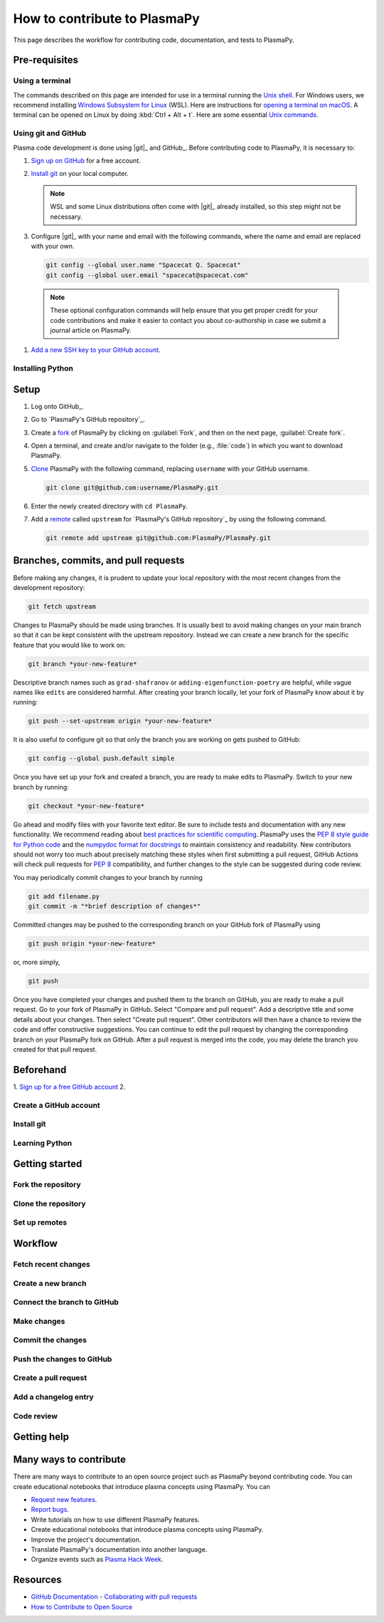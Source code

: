 .. _how-to-contribute:

=============================
How to contribute to PlasmaPy
=============================

This page describes the workflow for contributing code, documentation,
and tests to PlasmaPy.

.. getting help: Element chat, OH, community meeting

Pre-requisites
==============

Using a terminal
----------------

The commands described on this page are intended for use in a terminal
running the `Unix shell`_. For Windows users, we recommend installing
`Windows Subsystem for Linux`_ (WSL). Here are instructions for
`opening a terminal on macOS`_. A terminal can be opened on Linux by
doing :kbd:`Ctrl + Alt + t`. Here are some essential `Unix commands`_.

Using git and GitHub
--------------------

Plasma code development is done using |git|_ and GitHub_. Before
contributing code to PlasmaPy, it is necessary to:

#. `Sign up on GitHub`_ for a free account.

#. `Install git`_ on your local computer.

   .. note::

      WSL and some Linux distributions often come with |git|_ already
      installed, so this step might not be necessary.

#. Configure |git|_ with your name and email with the following
   commands, where the name and email are replaced with your own.

   .. code-block:: bash

      git config --global user.name "Spacecat Q. Spacecat"
      git config --global user.email "spacecat@spacecat.com"

  .. note::

     These optional configuration commands will help ensure that you get
     proper credit for your code contributions and make it easier to
     contact you about co-authorship in case we submit a journal article
     on PlasmaPy.

#. `Add a new SSH key to your GitHub account`_.

Installing Python
-----------------

.. _Add a new SSH key to your GitHub account: https://docs.github.com/en/authentication/connecting-to-github-with-ssh/adding-a-new-ssh-key-to-your-github-account
.. _install git: https://github.com/git-guides/install-git
.. _sign up on GitHub: https://github.com/join
.. _opening a terminal on macOS: https://support.apple.com/guide/terminal/open-or-quit-terminal-apd5265185d-f365-44cb-8b09-71a064a42125/mac
.. _Unix commands: https://www.unixtutorial.org/basic-unix-commands
.. _Unix shell: https://en.wikipedia.org/wiki/Unix_shell
.. _Windows Subsystem for Linux: https://docs.microsoft.com/en-us/windows/wsl/install

Setup
=====

#. Log onto GitHub_.

#. Go to `PlasmaPy's GitHub repository`_.

#. Create a fork_ of PlasmaPy by clicking on :guilabel:`Fork`, and then
   on the next page, :guilabel:`Create fork`.

#. Open a terminal, and create and/or navigate to the folder (e.g.,
   :file:`code`) in which you want to download PlasmaPy.

#. Clone_ PlasmaPy with the following command, replacing ``username``
   with your GitHub username.

   .. code-block:: bash

      git clone git@github.com:username/PlasmaPy.git

#. Enter the newly created directory with ``cd PlasmaPy``.

#. Add a remote_ called ``upstream`` for `PlasmaPy's GitHub repository`_
   by using the following command.

   .. code-block:: bash

      git remote add upstream git@github.com:PlasmaPy/PlasmaPy.git

.. _clone: https://github.com/git-guides/git-clone
.. _fork: https://docs.github.com/en/pull-requests/collaborating-with-pull-requests/working-with-forks/about-forks
.. _remote: https://github.com/git-guides/git-remote

Branches, commits, and pull requests
====================================

Before making any changes, it is prudent to update your local
repository with the most recent changes from the development
repository:

.. code-block:: bash

  git fetch upstream

Changes to PlasmaPy should be made using branches.  It is usually best
to avoid making changes on your main branch so that it can be kept
consistent with the upstream repository. Instead we can create a new
branch for the specific feature that you would like to work on:

.. code-block:: bash

  git branch *your-new-feature*

Descriptive branch names such as ``grad-shafranov`` or
``adding-eigenfunction-poetry`` are helpful, while vague names like
``edits`` are considered harmful.  After creating your branch locally,
let your fork of PlasmaPy know about it by running:

.. code-block:: bash

  git push --set-upstream origin *your-new-feature*

It is also useful to configure git so that only the branch you are
working on gets pushed to GitHub:

.. code-block:: bash

  git config --global push.default simple

Once you have set up your fork and created a branch, you are ready to
make edits to PlasmaPy.  Switch to your new branch by running:

.. code-block:: bash

  git checkout *your-new-feature*

Go ahead and modify files with your favorite text editor.  Be sure to
include tests and documentation with any new functionality.  We
recommend reading about `best practices for scientific computing
<https://doi.org/10.1371/journal.pbio.1001745>`_.  PlasmaPy uses the
`PEP 8 style guide for Python code
<https://www.python.org/dev/peps/pep-0008/>`_ and the `numpydoc format
for docstrings
<https://github.com/numpy/numpy/blob/main/doc/HOWTO_DOCUMENT.rst.txt>`_
to maintain consistency and readability.  New contributors should not
worry too much about precisely matching these styles when first
submitting a pull request, GitHub Actions will check pull requests
for :pep:`8` compatibility, and further changes to the style can be
suggested during code review.

You may periodically commit changes to your branch by running

.. code-block:: bash

  git add filename.py
  git commit -m "*brief description of changes*"

Committed changes may be pushed to the corresponding branch on your
GitHub fork of PlasmaPy using

.. code-block:: bash

  git push origin *your-new-feature*

or, more simply,

.. code-block:: bash

  git push

Once you have completed your changes and pushed them to the branch on
GitHub, you are ready to make a pull request.  Go to your fork of
PlasmaPy in GitHub.  Select "Compare and pull request".  Add a
descriptive title and some details about your changes.  Then select
"Create pull request".  Other contributors will then have a chance to
review the code and offer constructive suggestions.  You can continue
to edit the pull request by changing the corresponding branch on your
PlasmaPy fork on GitHub.  After a pull request is merged into the
code, you may delete the branch you created for that pull request.


Beforehand
==========

1. `Sign up for a free GitHub account <https://github.com/signup>`_
2.


Create a GitHub account
-----------------------

Install git
-----------

Learning Python
---------------

Getting started
===============

Fork the repository
-------------------

Clone the repository
--------------------

Set up remotes
--------------

Workflow
========

Fetch recent changes
--------------------

Create a new branch
-------------------

Connect the branch to GitHub
----------------------------

Make changes
------------

Commit the changes
------------------

Push the changes to GitHub
--------------------------

Create a pull request
---------------------

Add a changelog entry
---------------------

Code review
-----------

Getting help
============



Many ways to contribute
=======================

There are many ways to contribute to an open source project such as
PlasmaPy beyond contributing code. You can create educational notebooks
that introduce plasma concepts using PlasmaPy. You can

* `Request new features`_.
* `Report bugs`_.
* Write tutorials on how to use different PlasmaPy features.
* Create educational notebooks that introduce plasma concepts using PlasmaPy.
* Improve the project's documentation.
* Translate PlasmaPy's documentation into another language.
* Organize events such as `Plasma Hack Week`_.


Resources
========

* `GitHub Documentation`_
  - `Collaborating with pull requests`_
* `How to Contribute to Open Source`_

.. _`Collaborating with pull requests`: https://docs.github.com/en/github/collaborating-with-pull-requests
.. _`GitHub Documentation`: https://docs.github.com/
.. _`How to Contribute to Open Source`: https://opensource.guide/how-to-contribute/
.. _`Plasma Hack Week`: https://hack.plasmapy.org
.. _`Request new features`: https://github.com/PlasmaPy/PlasmaPy/issues/new?assignees=&labels=&template=Feature_request.md
.. _`Report bugs`: https://github.com/PlasmaPy/PlasmaPy/issues/new?assignees=&labels=&template=Bug_report.md

.. _code-contribution:
